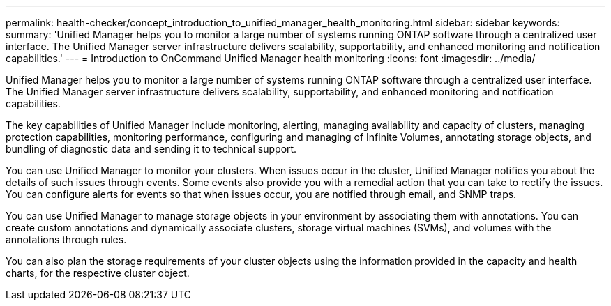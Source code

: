 ---
permalink: health-checker/concept_introduction_to_unified_manager_health_monitoring.html
sidebar: sidebar
keywords: 
summary: 'Unified Manager helps you to monitor a large number of systems running ONTAP software through a centralized user interface. The Unified Manager server infrastructure delivers scalability, supportability, and enhanced monitoring and notification capabilities.'
---
= Introduction to OnCommand Unified Manager health monitoring
:icons: font
:imagesdir: ../media/

[.lead]
Unified Manager helps you to monitor a large number of systems running ONTAP software through a centralized user interface. The Unified Manager server infrastructure delivers scalability, supportability, and enhanced monitoring and notification capabilities.

The key capabilities of Unified Manager include monitoring, alerting, managing availability and capacity of clusters, managing protection capabilities, monitoring performance, configuring and managing of Infinite Volumes, annotating storage objects, and bundling of diagnostic data and sending it to technical support.

You can use Unified Manager to monitor your clusters. When issues occur in the cluster, Unified Manager notifies you about the details of such issues through events. Some events also provide you with a remedial action that you can take to rectify the issues. You can configure alerts for events so that when issues occur, you are notified through email, and SNMP traps.

You can use Unified Manager to manage storage objects in your environment by associating them with annotations. You can create custom annotations and dynamically associate clusters, storage virtual machines (SVMs), and volumes with the annotations through rules.

You can also plan the storage requirements of your cluster objects using the information provided in the capacity and health charts, for the respective cluster object.
